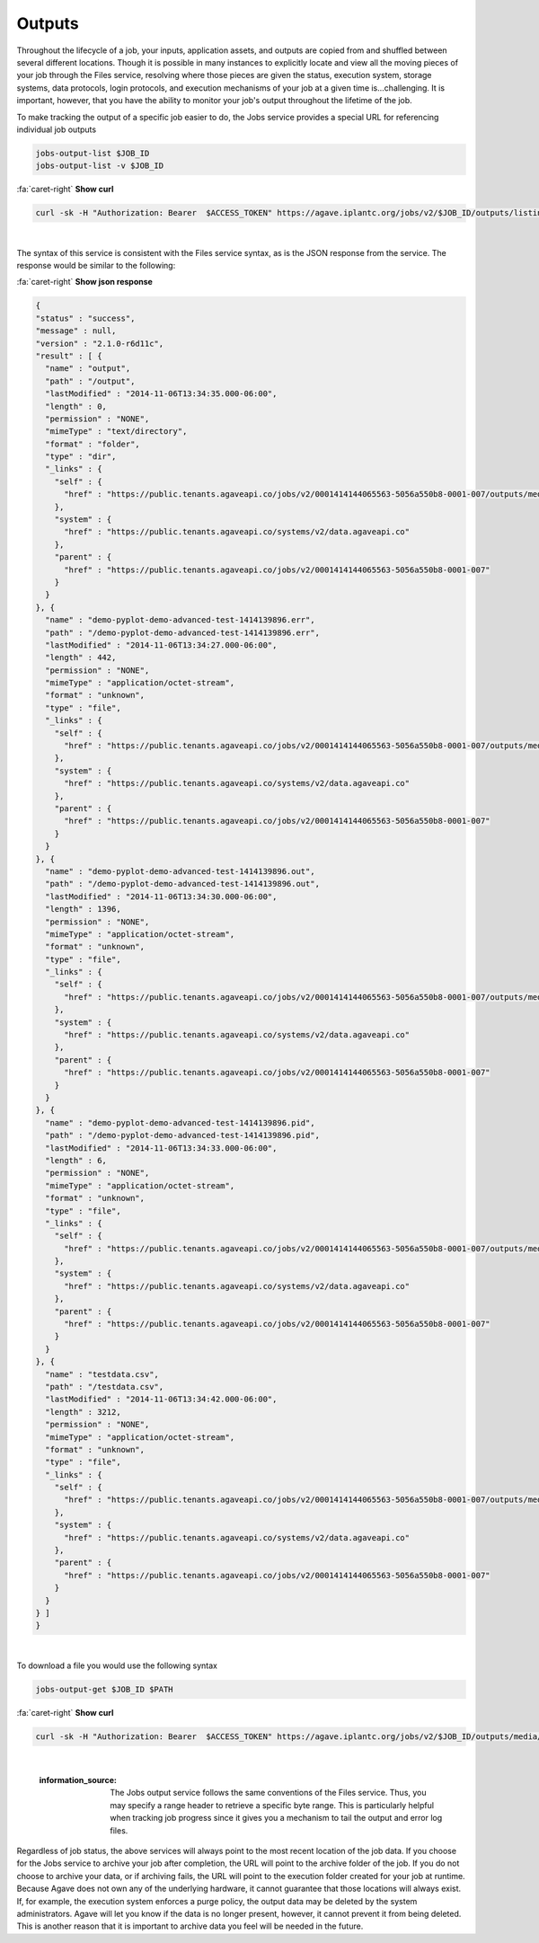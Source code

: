 
Outputs
=======

Throughout the lifecycle of a job, your inputs, application assets, and outputs are copied from and shuffled between several different locations. Though it is possible in many instances to explicitly locate and view all the moving pieces of your job through the Files service, resolving where those pieces are given the status, execution system, storage systems, data protocols, login protocols, and execution mechanisms of your job at a given time is...challenging. It is important, however, that you have the ability to monitor your job's output throughout the lifetime of the job.

To make tracking the output of a specific job easier to do, the Jobs service provides a special URL for referencing individual job outputs

.. code-block::

   jobs-output-list $JOB_ID
   jobs-output-list -v $JOB_ID

.. container:: foldable

     .. container:: header

        :fa:`caret-right`
        **Show curl**

     .. code-block:: shell

        curl -sk -H "Authorization: Bearer  $ACCESS_TOKEN" https://agave.iplantc.org/jobs/v2/$JOB_ID/outputs/listings/?pretty=true
|


The syntax of this service is consistent with the Files service syntax, as is the JSON response from the service. The response would be similar to the following:

.. container:: foldable

     .. container:: header

        :fa:`caret-right`
        **Show json response**

     .. code-block:: json

        {
        "status" : "success",
        "message" : null,
        "version" : "2.1.0-r6d11c",
        "result" : [ {
          "name" : "output",
          "path" : "/output",
          "lastModified" : "2014-11-06T13:34:35.000-06:00",
          "length" : 0,
          "permission" : "NONE",
          "mimeType" : "text/directory",
          "format" : "folder",
          "type" : "dir",
          "_links" : {
            "self" : {
              "href" : "https://public.tenants.agaveapi.co/jobs/v2/0001414144065563-5056a550b8-0001-007/outputs/media/output"
            },
            "system" : {
              "href" : "https://public.tenants.agaveapi.co/systems/v2/data.agaveapi.co"
            },
            "parent" : {
              "href" : "https://public.tenants.agaveapi.co/jobs/v2/0001414144065563-5056a550b8-0001-007"
            }
          }
        }, {
          "name" : "demo-pyplot-demo-advanced-test-1414139896.err",
          "path" : "/demo-pyplot-demo-advanced-test-1414139896.err",
          "lastModified" : "2014-11-06T13:34:27.000-06:00",
          "length" : 442,
          "permission" : "NONE",
          "mimeType" : "application/octet-stream",
          "format" : "unknown",
          "type" : "file",
          "_links" : {
            "self" : {
              "href" : "https://public.tenants.agaveapi.co/jobs/v2/0001414144065563-5056a550b8-0001-007/outputs/media/demo-pyplot-demo-advanced-test-1414139896.err"
            },
            "system" : {
              "href" : "https://public.tenants.agaveapi.co/systems/v2/data.agaveapi.co"
            },
            "parent" : {
              "href" : "https://public.tenants.agaveapi.co/jobs/v2/0001414144065563-5056a550b8-0001-007"
            }
          }
        }, {
          "name" : "demo-pyplot-demo-advanced-test-1414139896.out",
          "path" : "/demo-pyplot-demo-advanced-test-1414139896.out",
          "lastModified" : "2014-11-06T13:34:30.000-06:00",
          "length" : 1396,
          "permission" : "NONE",
          "mimeType" : "application/octet-stream",
          "format" : "unknown",
          "type" : "file",
          "_links" : {
            "self" : {
              "href" : "https://public.tenants.agaveapi.co/jobs/v2/0001414144065563-5056a550b8-0001-007/outputs/media/demo-pyplot-demo-advanced-test-1414139896.out"
            },
            "system" : {
              "href" : "https://public.tenants.agaveapi.co/systems/v2/data.agaveapi.co"
            },
            "parent" : {
              "href" : "https://public.tenants.agaveapi.co/jobs/v2/0001414144065563-5056a550b8-0001-007"
            }
          }
        }, {
          "name" : "demo-pyplot-demo-advanced-test-1414139896.pid",
          "path" : "/demo-pyplot-demo-advanced-test-1414139896.pid",
          "lastModified" : "2014-11-06T13:34:33.000-06:00",
          "length" : 6,
          "permission" : "NONE",
          "mimeType" : "application/octet-stream",
          "format" : "unknown",
          "type" : "file",
          "_links" : {
            "self" : {
              "href" : "https://public.tenants.agaveapi.co/jobs/v2/0001414144065563-5056a550b8-0001-007/outputs/media/demo-pyplot-demo-advanced-test-1414139896.pid"
            },
            "system" : {
              "href" : "https://public.tenants.agaveapi.co/systems/v2/data.agaveapi.co"
            },
            "parent" : {
              "href" : "https://public.tenants.agaveapi.co/jobs/v2/0001414144065563-5056a550b8-0001-007"
            }
          }
        }, {
          "name" : "testdata.csv",
          "path" : "/testdata.csv",
          "lastModified" : "2014-11-06T13:34:42.000-06:00",
          "length" : 3212,
          "permission" : "NONE",
          "mimeType" : "application/octet-stream",
          "format" : "unknown",
          "type" : "file",
          "_links" : {
            "self" : {
              "href" : "https://public.tenants.agaveapi.co/jobs/v2/0001414144065563-5056a550b8-0001-007/outputs/media/testdata.csv"
            },
            "system" : {
              "href" : "https://public.tenants.agaveapi.co/systems/v2/data.agaveapi.co"
            },
            "parent" : {
              "href" : "https://public.tenants.agaveapi.co/jobs/v2/0001414144065563-5056a550b8-0001-007"
            }
          }
        } ]
        }
|


To download a file you would use the following syntax

.. code-block::

   jobs-output-get $JOB_ID $PATH

.. container:: foldable

     .. container:: header

        :fa:`caret-right`
        **Show curl**

     .. code-block:: shell

        curl -sk -H "Authorization: Bearer  $ACCESS_TOKEN" https://agave.iplantc.org/jobs/v2/$JOB_ID/outputs/media/$PATH
|

   :information_source: The Jobs output service follows the same conventions of the Files service. Thus, you may specify a range header to retrieve a specific byte range. This is particularly helpful when tracking job progress since it gives you a mechanism to tail the output and error log files.


Regardless of job status, the above services will always point to the most recent location of the job data. If you choose for the Jobs service to archive your job after completion, the URL will point to the archive folder of the job. If you do not choose to archive your data, or if archiving fails, the URL will point to the execution folder created for your job at runtime. Because Agave does not own any of the underlying hardware, it cannot guarantee that those locations will always exist. If, for example, the execution system enforces a purge policy, the output data may be deleted by the system administrators. Agave will let you know if the data is no longer present, however, it cannot prevent it from being deleted. This is another reason that it is important to archive data you feel will be needed in the future.
